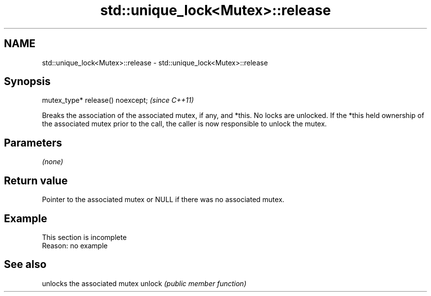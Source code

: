 .TH std::unique_lock<Mutex>::release 3 "2020.03.24" "http://cppreference.com" "C++ Standard Libary"
.SH NAME
std::unique_lock<Mutex>::release \- std::unique_lock<Mutex>::release

.SH Synopsis

mutex_type* release() noexcept;  \fI(since C++11)\fP

Breaks the association of the associated mutex, if any, and *this.
No locks are unlocked. If the *this held ownership of the associated mutex prior to the call, the caller is now responsible to unlock the mutex.

.SH Parameters

\fI(none)\fP

.SH Return value

Pointer to the associated mutex or NULL if there was no associated mutex.

.SH Example


 This section is incomplete
 Reason: no example


.SH See also


       unlocks the associated mutex
unlock \fI(public member function)\fP




